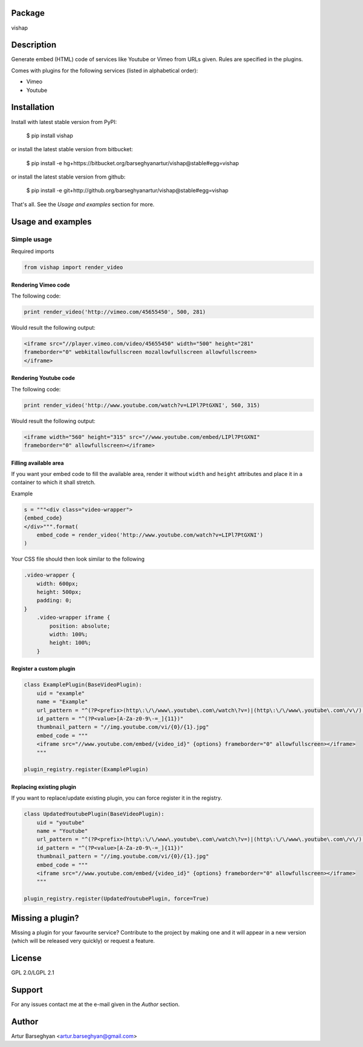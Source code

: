 Package
==================================
vishap

Description
==================================
Generate embed (HTML) code of services like Youtube or Vimeo from URLs given. Rules are specified
in the plugins.

Comes with plugins for the following services (listed in alphabetical order):

- Vimeo
- Youtube

Installation
==================================
Install with latest stable version from PyPI:

    $ pip install vishap

or install the latest stable version from bitbucket:

    $ pip install -e hg+https://bitbucket.org/barseghyanartur/vishap@stable#egg=vishap

or install the latest stable version from github:

    $ pip install -e git+http://github.org/barseghyanartur/vishap@stable#egg=vishap

That's all. See the `Usage and examples` section for more.

Usage and examples
==================================
Simple usage
----------------------------------
Required imports

.. code-block:: python

    from vishap import render_video

Rendering Vimeo code
~~~~~~~~~~~~~~~~~~~~~~~~~~~~~~~~~~
The following code:

.. code-block:: python

    print render_video('http://vimeo.com/45655450', 500, 281)

Would result the following output:

.. code-block:: html

    <iframe src="//player.vimeo.com/video/45655450" width="500" height="281"
    frameborder="0" webkitallowfullscreen mozallowfullscreen allowfullscreen>
    </iframe>

Rendering Youtube code
~~~~~~~~~~~~~~~~~~~~~~~~~~~~~~~~~~
The following code:

.. code-block:: python

    print render_video('http://www.youtube.com/watch?v=LIPl7PtGXNI', 560, 315)

Would result the following output:

.. code-block:: html

    <iframe width="560" height="315" src="//www.youtube.com/embed/LIPl7PtGXNI"
    frameborder="0" allowfullscreen></iframe>

Filling available area
~~~~~~~~~~~~~~~~~~~~~~~~~~~~~~~~~~
If you want your embed code to fill the available area, render it without ``width`` and ``height``
attributes and place it in a container to which it shall stretch.

Example

.. code-block:: python

    s = """<div class="video-wrapper">
    {embed_code}
    </div>""".format(
        embed_code = render_video('http://www.youtube.com/watch?v=LIPl7PtGXNI')
    )

Your CSS file should then look similar to the following

.. code-block:: css

    .video-wrapper {
        width: 600px;
        height: 500px;
        padding: 0;
    }
        .video-wrapper iframe {
            position: absolute;
            width: 100%;
            height: 100%;
        }

Register a custom plugin
~~~~~~~~~~~~~~~~~~~~~~~~~~~~~~~~~~
.. code-block:: python

    class ExamplePlugin(BaseVideoPlugin):
        uid = "example"
        name = "Example"
        url_pattern = "^(?P<prefix>(http\:\/\/www\.youtube\.com\/watch\?v=)|(http\:\/\/www\.youtube\.com\/v\/)|(http\:\/\/youtu\.be\/))(?P<value>[A-Za-z0-9\-=_]{11})"
        id_pattern = "^(?P<value>[A-Za-z0-9\-=_]{11})"
        thumbnail_pattern = "//img.youtube.com/vi/{0}/{1}.jpg"
        embed_code = """
        <iframe src="//www.youtube.com/embed/{video_id}" {options} frameborder="0" allowfullscreen></iframe>
        """

    plugin_registry.register(ExamplePlugin)

Replacing existing plugin
~~~~~~~~~~~~~~~~~~~~~~~~~~~~~~~~~~
If you want to replace/update existing plugin, you can force register it in the registry.

.. code-block:: python

    class UpdatedYoutubePlugin(BaseVideoPlugin):
        uid = "youtube"
        name = "Youtube"
        url_pattern = "^(?P<prefix>(http\:\/\/www\.youtube\.com\/watch\?v=)|(http\:\/\/www\.youtube\.com\/v\/)|(http\:\/\/youtu\.be\/))(?P<value>[A-Za-z0-9\-=_]{11})"
        id_pattern = "^(?P<value>[A-Za-z0-9\-=_]{11})"
        thumbnail_pattern = "//img.youtube.com/vi/{0}/{1}.jpg"
        embed_code = """
        <iframe src="//www.youtube.com/embed/{video_id}" {options} frameborder="0" allowfullscreen></iframe>
        """

    plugin_registry.register(UpdatedYoutubePlugin, force=True)

Missing a plugin?
==================================
Missing a plugin for your favourite service? Contribute to the project by making one and it will appear in
a new version (which will be released very quickly) or request a feature.

License
==================================
GPL 2.0/LGPL 2.1

Support
==================================
For any issues contact me at the e-mail given in the `Author` section.

Author
==================================
Artur Barseghyan <artur.barseghyan@gmail.com>

